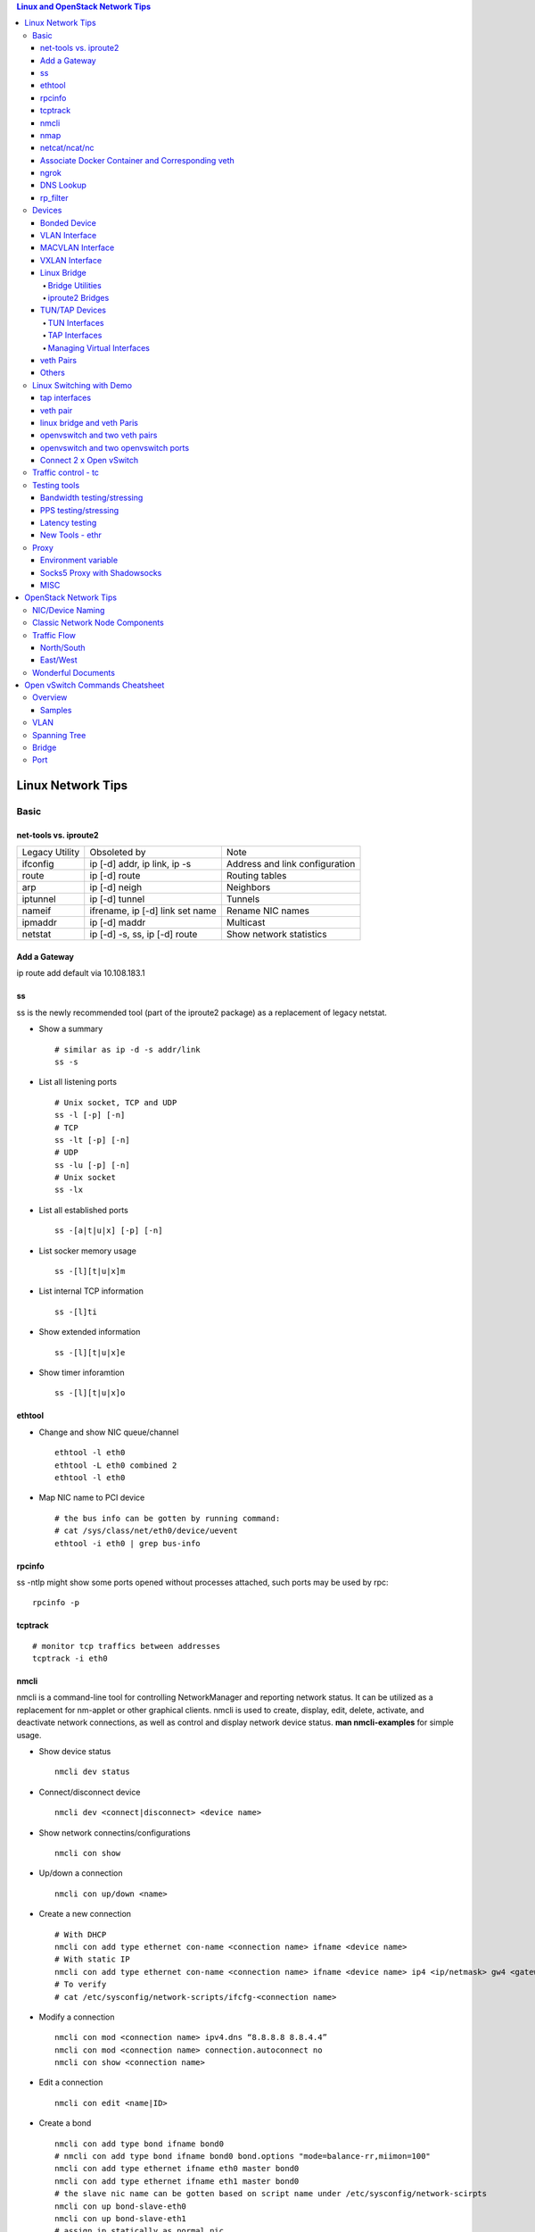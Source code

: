 .. contents:: Linux and OpenStack Network Tips

==================
Linux Network Tips
==================

Basic
-----

net-tools vs. iproute2
++++++++++++++++++++++

+----------------+---------------------------------+--------------------------------+
| Legacy Utility | Obsoleted by                    | Note                           |
+----------------+---------------------------------+--------------------------------+
| ifconfig       | ip [-d] addr, ip link, ip -s    | Address and link configuration |
+----------------+---------------------------------+--------------------------------+
| route          | ip [-d] route                   | Routing tables                 |
+----------------+---------------------------------+--------------------------------+
| arp            | ip [-d] neigh                   | Neighbors                      |
+----------------+---------------------------------+--------------------------------+
| iptunnel       | ip [-d] tunnel                  | Tunnels                        |
+----------------+---------------------------------+--------------------------------+
| nameif         | ifrename, ip [-d] link set name | Rename NIC names               |
+----------------+---------------------------------+--------------------------------+
| ipmaddr        | ip [-d] maddr                   | Multicast                      |
+----------------+---------------------------------+--------------------------------+
| netstat        | ip [-d] -s, ss, ip [-d] route   | Show network statistics        |
+----------------+---------------------------------+--------------------------------+

Add a Gateway
+++++++++++++

ip route add default via 10.108.183.1

ss
+++++

ss is the newly recommended tool (part of the iproute2 package) as a replacement of legacy netstat.

- Show a summary

  ::

    # similar as ip -d -s addr/link
    ss -s

- List all listening ports

  ::

    # Unix socket, TCP and UDP
    ss -l [-p] [-n]
    # TCP
    ss -lt [-p] [-n]
    # UDP
    ss -lu [-p] [-n]
    # Unix socket
    ss -lx

- List all established ports

  ::

    ss -[a|t|u|x] [-p] [-n]

- List socker memory usage

  ::

    ss -[l][t|u|x]m

- List internal TCP information

  ::

    ss -[l]ti

- Show extended information

  ::

    ss -[l][t|u|x]e

- Show timer inforamtion

  ::

    ss -[l][t|u|x]o

ethtool
+++++++++

- Change and show NIC queue/channel

  ::

    ethtool -l eth0
    ethtool -L eth0 combined 2
    ethtool -l eth0

- Map NIC name to PCI device

  ::

    # the bus info can be gotten by running command:
    # cat /sys/class/net/eth0/device/uevent
    ethtool -i eth0 | grep bus-info

rpcinfo
++++++++++

ss -ntlp might show some ports opened without processes attached, such ports may be used by rpc:

::

  rpcinfo -p

tcptrack
++++++++++

::

  # monitor tcp traffics between addresses
  tcptrack -i eth0

nmcli
++++++

nmcli is a command-line tool for controlling NetworkManager and reporting network status. It can be utilized as a replacement for nm-applet or other graphical clients. nmcli is used to create, display, edit, delete, activate, and deactivate network connections, as well as control and display network device status. **man nmcli-examples** for simple usage.

- Show device status

  ::

    nmcli dev status

- Connect/disconnect device

  ::

    nmcli dev <connect|disconnect> <device name>

- Show network connectins/configurations

  ::

    nmcli con show

- Up/down a connection

  ::

    nmcli con up/down <name>

- Create a new connection

  ::

    # With DHCP
    nmcli con add type ethernet con-name <connection name> ifname <device name>
    # With static IP
    nmcli con add type ethernet con-name <connection name> ifname <device name> ip4 <ip/netmask> gw4 <gateway>
    # To verify
    # cat /etc/sysconfig/network-scripts/ifcfg-<connection name>

- Modify a connection

  ::

    nmcli con mod <connection name> ipv4.dns “8.8.8.8 8.8.4.4”
    nmcli con mod <connection name> connection.autoconnect no
    nmcli con show <connection name>

- Edit a connection

  ::

    nmcli con edit <name|ID>

- Create a bond

  ::

    nmcli con add type bond ifname bond0
    # nmcli con add type bond ifname bond0 bond.options "mode=balance-rr,miimon=100"
    nmcli con add type ethernet ifname eth0 master bond0
    nmcli con add type ethernet ifname eth1 master bond0
    # the slave nic name can be gotten based on script name under /etc/sysconfig/network-scirpts
    nmcli con up bond-slave-eth0
    nmcli con up bond-slave-eth1
    # assign ip statically as normal nic
    vim /etc/sysconfig/network-scripts/ifcfg-bond-bon0
    # if /etc/sysconfig/network-scripts/ifcfg-eth0|1 exists, delete them
    # configure IPADDR, etc.
    systemctl restart NetworkManager
    # if the IP is not as expected, reboot the server
    ip a show

nmap
+++++

nmap is a tool for performing network scanning.

- Scan IPs/Hosts

  ::

    nmap 192.168.0.9
    nmap 192.168.0.1-20
    nmap 192.168.0.1/24
    nmap www.google.com
    nmap 192.168.0.9,10,11,12
    nmap 192.168.0.9 192.168.0.10
    nmap 192.168.0.* --exclude 192.168.0.1
    nmap -V 192.168.0.9

- Scan Ports

  ::

    nmap -p 80 192.168.0.9
    nmap -p 80,443 192.168.0.9
    nmap -p 1-100 192.168.0.9
    # Scan the most common ports
    nmap --top-ports 20 192.168.0.9

- Scan TCP/UDP

  ::

    # Scan with SYN scan - half-open scanning
    nmap -sS 192.168.1.1
    # Scan with TCP connect
    nmap -sT 192.168.0.9
    # Scan with UDP
    nmap -sU 192.168.0.9

- Detection

  ::

    # OS detection
    nmap -A 192.168.0.9
    # Standard service detection
    nmap -sV 192.168.0.9

- Get more options

  ::

    nmap
    man nmap

netcat/ncat/nc
+++++++++++++++

netcat is a computer networking service for reading from and writing network connections using TCP or UDP. It is named as ncat or nc on some platforms.

- Install: nmap project implements a netcat named ncat, hence install nmap will install ncat
- Open a simple server

  ::

    # server
    ncat -l -v 1234
    # client
    ncat localhost 1234
    # or
    telnet localhost 1234

- Open a simple server with UDP

  ::

    # server
    ncat -v -ul 7000
    # client
    ncat localhost -u 7000

- Open a simple server for file transfer

  ::

    # server
    cat happy.txt | ncat -v -l -p 5555
    # client
    ncat localhost 5555 > happy_copy.txt

- Open a simple remote shell server

  ::

    # server
    ncat -v -l -p 7777 -e /bin/bash
    # client
    ncat localhost 7777

- Redirect journal logs to syslog

  ::

    journalctl -f | ncat --udp localhost 514

Associate Docker Container and Corresponding veth
+++++++++++++++++++++++++++++++++++++++++++++++++++

- Get peer index from container

  ::

    docker exec <container ID> ip link list
    docker exec <container ID> ethtool -S <interface>
    # Or use the below command if ethtool is not available
    docker exec <container ID> cat sys/class/net/<interface>/iflink

- Get host veth

  ::

    ip link list | grep <the index found from container>

ngrok
++++++

ngrok can be used to expose a local web server to the Internet. It is free for temporary usage (refer to `pricing <https://ngrok.com/pricing>`_) which involves limited connection.

Usage:

::

  # Expose localhost 8080 to the Internet
  ngrok http 8080

DNS Lookup
+++++++++++

**nslookup**

- Record types:

  * PTR  : IP to domain name
  * A    : Domain name to IP
  * AAAA : Domain name to IPv6
  * MX   : Mail server
  * SOA  : Start of Authority record indicates which DNS server is the best source of information
  * CNAME: Alias
  * NS   : Name servers for the domain
  * ANY  : Wildcard for all types

- Commands

  ::

    nslookup 8.8.8.8
    nslookup dell.com
    nslookup -type=MX dell.com
    nslookup -type=SOA dell.com
    nslookup -type=CNAME dell.com
    nslookup -type=NS dell.com
    nslookup -type=ANY dell.com
    nslookup -server
    # Lookup with a specified DNS server
    nslookup -type=ANY google.com 8.8.8.8

rp_filter
+++++++++++

Refernce: https://www.kernel.org/doc/Documentation/networking/ip-sysctl.txt

rp_filter is the abbreviation of "reverse path filtering". It is used to defend network attack such as DDoS, IP Spoofing, etc. The main function of rp_filter is to check whether a receiving packet source address is routable. On a Linux with multiple NICs and package need to be rounted between them, rp_filter should  be disabled:

::

  # echo "0">/proc/sys/net/ipv4/conf/default/rp_filter
  # echo "0">/proc/sys/net/ipv4/conf/all/rp_filter
  # echo "0">/proc/sys/net/ipv4/conf/eth1/rp_filter
  sysctl -a | grep rp_filter
  sysctl -w net.ipv4.conf.default.rp_filter=0
  sysctl -w net.ipv4.conf.all.rp_filter=0
  sysctl -w net.ipv4.conf.eth1.rp_filter=0

Devices
-------

Bonded Device
+++++++++++++

The Linux bonding driver provides a method for aggregating multiple network interfaces into a single logical “bonded” interface. The behavior of the bonded interface depends on the mode; generally speaking, modes provide either hot standby or load balancing services.

::

  modinfo bonding
  ip link add bond0 type bond
  ip link set bond0 type bond miimon 100 mode active-backup
  ip link set eth0 master bond0
  ip link set eth1 master bond0
  ip link set bond0 up

VLAN Interface
++++++++++++++


.. image:: images/linux_os_net/linux_os_net_vlan.png

::

  ip link add link eth0 name eth0.2 type vlan id 2
  ip link add link eth0 name eth0.3 type vlan id 3

MACVLAN Interface
+++++++++++++++++

With VLAN, multiple interfaces can be created on top of a single one and packages can be filtered based on VLAN tags. With MACVLAN, multiple interfaces with different Layer 2 (MAC) addresses can be created on top of a single one.

.. image:: images/linux_os_net/linux_os_net_macvlan.png

In the meanwhile, MACVLAN supports several different modes:

- private : doesn’t allow communication between MACVLAN instances on the same physical interface;
- vepa    : virtual ethernet port aggregator, data from one MACVLAN instance to the other on the same physical interface is transmitted over the physical interface;
- bridge  : all endpoints are directly connected to each other with a simple bridge via the physical interface (the default mode);
- passthru: allows a single VM to be connected directly to the physical interface;
- source  : filter traffic based on a list of allowed source MAC addresses;

**Examples:**

::

  ip link add macvlan1 link eth0 type macvlan mode bridge
  ip link add macvlan2 link eth0 type macvlan mode bridge
  ip netns add net1
  ip netns add net2
  ip link set macvlan1 netns net1
  ip link set macvlan2 netns net2

VXLAN Interface
+++++++++++++++

.. image:: images/linux_os_net/linux_os_net_vxlan.png

::

  ip link add vx0 type vxlan id 100 local 1.1.1.1 remote 2.2.2.2 dev eth0 dstport 4789

Linux Bridge
++++++++++++

Simply put, a bridge is a layer two device that is used to join two (Ethernet) networks together to form a single larger network. Why is this useful? Imagine a business spread across two different sites each with it’s own LAN. Without an interconnection between the two networks machines on one LAN couldn’t communicate with machines on the other. This can be fixed by installing a bridge between the two sites which will forward packets from one LAN to the other effectively making the two LANs into one large network.

Bridges may or may not learn about the hosts connected to the networks they are bridging. A basic transparent bridge will just pass all packets arriving on it’s input port out the output port(s). This strategy is simple but it can be very wasteful and potentially expensive if the bridge link is charged on the amount of data that passes across it. A better solution is to use a learning bridge that will learn the MAC addresses of hosts on each connected network and only put packets on the bridge when the required. Note that in many respects a learning bridge is much like a regular Ethernet switch which is why bridges as a piece of real hardware have all but disappeared.

Bridge Utilities
~~~~~~~~~~~~~~~~

In the modern network switches have largely made bridges obsolete but the concept of the bridge is still very useful in the virtual world. By installing the package "bridge-utils" on any mainstream Linux machine the you get the ability to create virtual bridges with commands such as:

::

  brctl addbr br0

This would create a virtual bridge called "br0". You can then add interfaces to the bridge like this:

::

  brctl addif br0 eth0
  brctl addif br0 eth1

This adds two Ethernet ports "eth0" and "eth1" to the bridge. If these are physical ports then this set up has linked the two networks connected to these ports at layer two and packets will flow between them. Linux has built in support for filtering the packets passing across the bridge using the user space tool "ebtables" (Ethernet bridge tables) which is similar to "iptables".

You can see the configuration of virtual bridges using the command:

::

  brctl show

Finally you can remove an interface and delete a bridge like this:

::

  brctl delif br0 eth0
  brctl delbr br0


iproute2 Bridges
~~~~~~~~~~~~~~~~

The examples above use the brctl command from the bridge-utils package but that has now been superseded by the newer iproute2 utility which can also create bridges. To create a bridge with iproute2 use the following command:

::

  ip link add br0 type bridge
  ip link show

The second show command just displays the link information which you can use to confirm the bridge has been created. To add an interface to the bridge (know as enslaving it) use a command like this:

::

  ip link set ep1 master br0

This adds the interface ep1 to the bridge br0 (the interfaces ep1 and ep2 are just a veth pair). The output of and ip link show command would now look something like this:

::

  1: lo: <LOOPBACK,UP,LOWER_UP> mtu 65536 qdisc noqueue state UNKNOWN mode DEFAULT group default
   link/loopback 00:00:00:00:00:00 brd 00:00:00:00:00:00
  2: eth0: <BROADCAST,MULTICAST,UP,LOWER_UP> mtu 1500 qdisc pfifo_fast state UP mode DEFAULT group default qlen 1000
   link/ether 08:00:27:4a:5e:e1 brd ff:ff:ff:ff:ff:ff
  4: ep2: <BROADCAST,MULTICAST> mtu 1500 qdisc noop state DOWN mode DEFAULT group default qlen 1000
   link/ether fa:d3:ce:c3:da:ad brd ff:ff:ff:ff:ff:ff
  5: ep1: <BROADCAST,MULTICAST> mtu 1500 qdisc noop master br0 state DOWN mode DEFAULT group default qlen 1000
   link/ether e6:80:a3:19:2c:10 brd ff:ff:ff:ff:ff:ff
  6: br0: <BROADCAST,MULTICAST> mtu 1500 qdisc noop state DOWN mode DEFAULT group default
   link/ether e6:80:a3:19:2c:10 brd ff:ff:ff:ff:ff:ff

Notice that the ep1 interface shows br0 as it's master. To then remove or release the ep1 interface from the bridge:

::

  ip link set ep1 nomaster

And finally to delete the bridge:

::

  ip link delete br0

TUN/TAP Devices
+++++++++++++++

Typically a network device in a system, for example eth0, has a physical device associated with it which is used to put packets on the wire. In contrast a TUN or a TAP device is entirely virtual and managed by the kernel. User space applications can interact with TUN and TAP devices as if they were real and behind the scenes the operating system will push or inject the packets into the regular networking stack as required making everything appear as if a real device is being used.

You might wonder why there are two options, surely a network device is a network device and that’s the end of the story. That’s partially true but TUN and TAP devices aim to solve different problems.

TUN Interfaces
~~~~~~~~~~~~~~

TUN devices work at the IP level or layer three level of the network stack and are usually point-to-point connections. A typical use for a TUN device is establishing VPN connections since it gives the VPN software a chance to encrypt the data before it gets put on the wire. Since a TUN device works at layer three it can only accept IP packets and in some cases only IPv4. If you need to run any other protocol over a TUN device you're out of luck. Additionally because TUN devices work at layer three they can't be used in bridges and don't typically support broadcasting

TAP Interfaces
~~~~~~~~~~~~~~

TAP devices, in contrast, work at the Ethernet level or layer two and therefore behave very much like a real network adaptor. Since they are running at layer two they can transport any layer three protocol and aren't limited to point-to-point connections. TAP devices can be part of a bridge and are commonly used in virtualization systems to provide virtual network adaptors to multiple guest machines. Since TAP devices work at layer two they will forward broadcast traffic which normally makes them a poor choice for VPN connections as the VPN link is typically much narrower than a LAN network (and usually more expensive).

Managing Virtual Interfaces
~~~~~~~~~~~~~~~~~~~~~~~~~~~

It really couldn't be simpler to create a virtual interface:

::

  ip tuntap add name tap0 mode tap
  ip link show

The above command creates a new TAP interface called tap0 and then shows some information about  the device. You will probably notice that after creating the tap0 device reports that it is in the down state. This is by design and it will come up only when something binds it. The output of the show command will look something like this:

::

  1: lo: <LOOPBACK,UP,LOWER_UP> mtu 65536 qdisc noqueue state UNKNOWN mode DEFAULT group default
   link/loopback 00:00:00:00:00:00 brd 00:00:00:00:00:00
  2: eth0: <BROADCAST,MULTICAST,UP,LOWER_UP> mtu 1500 qdisc pfifo_fast state UP mode DEFAULT group default qlen 1000
   link/ether 08:00:27:4a:5e:e1 brd ff:ff:ff:ff:ff:ff
  3: tap0: <BROADCAST,MULTICAST> mtu 1500 qdisc noop state DOWN mode DEFAULT group default qlen 500
   link/ether 36:2b:9d:5c:92:78 brd ff:ff:ff:ff:ff:ff

To remove a TUN/TAP interface just replace "add" in the creation command with "del". Note that you have to specify the mode when deleting, presumably you can create both a tun and a tap interface with the same name.

veth Pairs
++++++++++

A pair of connected interfaces, commonly known as a veth pair, can be created to act as virtual wiring. Essentially what you are creating is a virtual equivalent of a patch cable. What goes in one end comes out the other. The command to create a veth pair is a little more complicated than some:

::

  ip link add ep1 type veth peer name ep2

This will create a pair of linked interfaces called ep1 and ep2 (ep for Ethernet pair, you probably want to choose more descriptive names). When working with OpenStack, especially on a single box install, it's common to use veth pairs to link together the internal bridges. It is also possible to add IP addresses to the interfaces, for example:

::

  ip addr add 10.0.0.10 dev ep1
  ip addr add 10.0.0.11 dev ep2

Now you can use ip address show to check the assignment of IP addresses which will output something like this:

::

  1: lo: <LOOPBACK,UP,LOWER_UP> mtu 65536 qdisc noqueue state UNKNOWN group default
   link/loopback 00:00:00:00:00:00 brd 00:00:00:00:00:00
   inet 127.0.0.1/8 scope host lo
   valid_lft forever preferred_lft forever
   inet6 ::1/128 scope host
   valid_lft forever preferred_lft forever
  2: eth0: <BROADCAST,MULTICAST,UP,LOWER_UP> mtu 1500 qdisc pfifo_fast state UP group default qlen 1000
   link/ether 08:00:27:4a:5e:e1 brd ff:ff:ff:ff:ff:ff
   inet 192.168.1.141/24 brd 192.168.1.255 scope global eth0
   valid_lft forever preferred_lft forever
   inet6 fe80::a00:27ff:fe4a:5ee1/64 scope link
   valid_lft forever preferred_lft forever
  4: ep2: <BROADCAST,MULTICAST> mtu 1500 qdisc noop state DOWN group default qlen 1000
   link/ether fa:d3:ce:c3:da:ad brd ff:ff:ff:ff:ff:ff
   inet 10.0.0.11/32 scope global ep2
   valid_lft forever preferred_lft forever
  5: ep1: <BROADCAST,MULTICAST> mtu 1500 qdisc noop state DOWN group default qlen 1000
   link/ether e6:80:a3:19:2c:10 brd ff:ff:ff:ff:ff:ff
   inet 10.0.0.10/32 scope global ep1
   valid_lft forever preferred_lft forever

Using a couple of parameters on the ping command shows us the veth pair working:

::

  ping -I 10.0.0.10 -c1 10.0.0.11
  PING 10.0.0.11 (10.0.0.11) from 10.0.0.10 : 56(84) bytes of data.
  64 bytes from 10.0.0.11: icmp_seq=1 ttl=64 time=0.036 ms
  --- 10.0.0.11 ping statistics ---
  1 packets transmitted, 1 received, 0% packet loss, time 0ms
  rtt min/avg/max/mdev = 0.036/0.036/0.036/0.000 ms

The -I parameter specifies the interface that should be used for the ping. In this case the 10.0.0.10 interface what chosen which is a pair with 10.0.0.11 and as you can see the ping is there and back in a flash. Attempting to ping anything external fails since the veth pair is essentially just a patch cable (although ping'ing eth0 works for some reason).

Others
++++++

There exist quite a few other interface types which are not used frequently, such as team device, IPVLAN, MACsec, etc.. Google them directly.

Linux Switching with Demo
-------------------------

Switching in software on Linux is one of the important parts when using virtualization technologies like KVM or LXC. Typical hosts do not provide one or more physical adapters for each NIC of a virtual machine in KVM or per container when using LXC. Something else must take the part to interconnect the virtual network interfaces.

The software switching classical tool is the linuxbridge, which is available in the Linux kernel for a long time. The frontend to manage the linuxbridge is brctl. The newer tool is the openvswitch (at http://openvswitch.org/). The main frontend is ovs-vsctl.

tap interfaces
++++++++++++++

Linux tap interfaces created with ip tuntap cannot be used to attach network namespaces to linuxbridges or the openvswitch.

veth pair
+++++++++

The simple solution to connect two network namespaces is the usage of one veth pair:

.. image:: images/linux_os_net/linux_sw_vethpairs.png

**The command sequence are as below:**

::

  # add the namespaces
  ip netns add ns1
  ip netns add ns2
  # create the veth pair
  ip link add tap1 type veth peer name tap2
  # move the interfaces to the namespaces
  ip link set tap1 netns ns1
  ip link set tap2 netns ns2
  # bring up the links
  ip netns exec ns1 ip link set dev tap1 up
  ip netns exec ns2 ip link set dev tap2 up
  # now assign the ip addresses

linux bridge and veth Paris
+++++++++++++++++++++++++++

When more than two network namespaces (or KVM or LXC instances) must be connected a switch should be used. Linux offers as one solution the well known linux bridge.

.. image:: images/linux_os_net/linux_sw_brandvethparis.png

**The commands to create this setup are:**

::

  # add the namespaces
  ip netns add ns1
  ip netns add ns2
  # create the switch
  BRIDGE=br-test
  brctl addbr $BRIDGE
  brctl stp   $BRIDGE off
  ip link set dev $BRIDGE up
  #
  #### PORT 1
  # create a port pair
  ip link add tap1 type veth peer name br-tap1
  # attach one side to linuxbridge
  brctl addif br-test br-tap1
  # attach the other side to namespace
  ip link set tap1 netns ns1
  # set the ports to up
  ip netns exec ns1 ip link set dev tap1 up
  ip link set dev br-tap1 up
  #
  #### PORT 2
  # create a port pair
  ip link add tap2 type veth peer name br-tap2
  # attach one side to linuxbridge
  brctl addif br-test br-tap2
  # attach the other side to namespace
  ip link set tap2 netns ns2
  # set the ports to up
  ip netns exec ns2 ip link set dev tap2 up
  ip link set dev br-tap2 up
  #

openvswitch and two veth pairs
++++++++++++++++++++++++++++++

Another solution is to use the openvswitch instead of the "old" linuxbrige. The configuration is nearly the same as for the linuxbridge.

.. image:: images/linux_os_net/linux_sw_ovsandvethpairs.png

**The commands to create this setup are:**

::

  # add the namespaces
  ip netns add ns1
  ip netns add ns2
  # create the switch
  BRIDGE=ovs-test
  ovs-vsctl add-br $BRIDGE
  #
  #### PORT 1
  # create a port pair
  ip link add tap1 type veth peer name ovs-tap1
  # attach one side to ovs
  ovs-vsctl add-port $BRIDGE ovs-tap1
  # attach the other side to namespace
  ip link set tap1 netns ns1
  # set the ports to up
  ip netns exec ns1 ip link set dev tap1 up
  ip link set dev ovs-tap1 up
  #
  #### PORT 2
  # create a port pair
  ip link add tap2 type veth peer name ovs-tap2
  # attach one side to ovs
  ovs-vsctl add-port $BRIDGE ovs-tap2
  # attach the other side to namespace
  ip link set tap2 netns ns2
  # set the ports to up
  ip netns exec ns2 ip link set dev tap2 up
  ip link set dev ovs-tap2 up
  #

openvswitch and two openvswitch ports
+++++++++++++++++++++++++++++++++++++

Another solution is to use the openvswitch and make use of the openvswitch internal ports. This avoids the usage of the veth pairs, which must be used in all other solutions.

.. image:: images/linux_os_net/linux_sw_ovsandports.png

**The commands to create this setup are:**

::

  # add the namespaces
  ip netns add ns1
  ip netns add ns2
  # create the switch
  BRIDGE=ovs-test
  ovs-vsctl add-br $BRIDGE
  #
  #### PORT 1
  # create an internal ovs port
  ovs-vsctl add-port $BRIDGE tap1 -- set Interface tap1 type=internal
  # attach it to namespace
  ip link set tap1 netns ns1
  # set the ports to up
  ip netns exec ns1 ip link set dev tap1 up
  #
  #### PORT 2
  # create an internal ovs port
  ovs-vsctl add-port $BRIDGE tap2 -- set Interface tap2 type=internal
  # attach it to namespace
  ip link set tap2 netns ns2
  # set the ports to up
  ip netns exec ns2 ip link set dev tap2 up

**Notes**: OVS internal port can be used to refer to the Open vSwitch itself, in other words, an IP can be assigned to it. With this feature, the host could still be accessible from outside even if all physical port are added to OVS bridge. For example, we can create an internal port(VLAN configured) and assign an IP for it, then we can access the host from outside within the same VLAN:

::

  ovs-vsctl add-port br0 vlan1000 -- set Interface vlan1000 type=internal
  ovs-vsctl set port vlan1000 tag=1000
  ip addr add 192.168.10.10/24 dev vlan1000
  ifup vlan1000

Connect 2 x Open vSwitch
++++++++++++++++++++++++

To connect 2 x Open vSwitch together, we need to use patch port:

.. image:: images/linux_os_net/linux_sw_ovspatch.png

::

  ovs-vsctl add-port ovs1 patch-ovs-1
  ovs-vsctl set interface patch-ovs-1 type=patch
  ovs-vsctl set interface patch-ovs-1 options:peer=patch-ovs-2

  ovs-vsctl add-port ovs1 patch-ovs-2
  ovs-vsctl set interface patch-ovs-2 type=patch
  ovs-vsctl set interface patch-ovs-2 options:peer=patch-ovs-1

Traffic control - tc
----------------------

tc is a tool within iproute2, which is used mainly for egress traffic control(works for ingress traffic, but supports limited functions). It can be used to control network bandwidth, add package delay, emulate package loss, etc. Classful qdiscs are used for most use cases since more features are supported(especially HTB), hence use htb whenever possible.

References:

- The overall manual: https://tldp.org/HOWTO/Traffic-Control-HOWTO/index.html
- The unique identifier/handle(understand major and minitor): https://tldp.org/HOWTO/Traffic-Control-HOWTO/components.html#c-handle
- The qdisc concept(understand root): https://tldp.org/HOWTO/Traffic-Control-HOWTO/components.html#c-qdisc
- Classful qdisc: https://lartc.org/howto/lartc.qdisc.classful.html
- HTB basics: https://tldp.org/HOWTO/Traffic-Control-HOWTO/classful-qdiscs.html#qc-htb
- HTB examples with wonderful diagrams:
  * https://wiki.debian.org/TrafficControl
  * https://www.sobyte.net/post/2022-03/linux-tc-flow-control
- NETEM(mainly used for emulating abnormal scenarios such as package delay, loss, duplication, etc.): https://wiki.linuxfoundation.org/networking/netem
- Filter basics: https://lartc.org/howto/lartc.qdisc.filters.html
- The u32 classifier(protocol level match): https://tldp.org/HOWTO/Adv-Routing-HOWTO/lartc.adv-filter.u32.html
- Commands:
  * man tc: the PARAMETERS section lists the syntax of RATES, TIMES, and SIZES
  * man tc-htb
  * man tc-netem
  * man tc-u32

Example 1:

::

  tc qdisc del dev eth0 root netem
  # specify several options together
  tc qdisc add dev eth0 netem delay 10ms reorder 5% loss 5%

Example 2:

::

  # refer to https://wiki.debian.org/TrafficControl to understand htb
  tc qdisc del dev eth0 root # clear egress which is named root

  # tc qdisc add dev eth0 root handle 1: htb r2q 1
  tc qdisc add dev eth0 root handle 1: htb default 6

  tc class add dev eth0 parent 1: classid 1:1 htb rate 10mbit ceil 10mbit

  tc class add dev eth0 parent 1:1 classid 1:5 htb rate 0.1mbit ceil 0.1mbit
  tc filter add dev eth0 protocol ip parent 1:1 prio 1 u32 match ip sport 3260 0xffff flowid 1:5
  tc filter add dev eth0 protocol ip parent 1:1 prio 1 u32 match ip dst 192.168.10.10 flowid 1:5
  tc qdisc add dev eth0 handle 30: parent 1:5 netem loss 100%

  tc class add dev eth0 parent 1:1 classid 1:6 htb rate 10.9mbit ceil 10.9mbit

Testing tools
--------------

Bandwidth testing/stressing
+++++++++++++++++++++++++++++

::

  # TCP:
  # Server side
  iperf3 -s
  # Client side
  iperf3 -c <server ip>
  iperf3 -c <server ip> -P 8
  iperf3 -c <server ip> -w 32k # it is not recommened to set window size for most cases
  #
  # UDP:
  # Server side
  iperf3 -s
  # Client side
  iperf3 -c <server ip> -u -b 0
  iperf3 -c <server ip> -u  -b 0 -P 8

PPS testing/stressing
++++++++++++++++++++++

::

  # Only for UDP
  # Server side
  iperf3 -s
  # Client side
  iperf3 -c 172.16.0.4 -l 16 -u -b 0
  iperf3 -c 172.16.0.4 -l 16 -u -b 0 -P 8

Latency testing
+++++++++++++++++

::

  # Use ping:
  ping -f <target ip> # ctr + c to stop the execution, then check the output or as below
  ping -f <target ip> -c 100000
  # Use qperf:
  # Server side
  qperf
  # Client side - TCP
  qperf -ip 19766 -t 60 --use_bits_per_sec <server ip> tcp_lat
  # Client side - UDP
  qperf -ip 19766 -t 60 --use_bits_per_sec <server ip> udp_lat

New Tools - ethr
+++++++++++++++++

ethr is based on golang, it supports TCP, UDP, HTTP/HTTPS, and ICMP for measuring bandwidth, connections/s, packets/s, latency, loss & jitter.

Reference: https://github.com/microsoft/ethr

Proxy
-------

Environment variable
++++++++++++++++++++++

::

  # if all_proxy is set, there is no need to set others
  # using ALL_RPXOY, HTTP_PROXY, etc. if lower case donot work
  export all_proxy=socks5://127.0.0.1:10800
  export http_proxy=http://xxx:xxx
  export https_proxy=$http_proxy
  export ftp_proxy=$http_proxy
  export rsync_proxy=$http_proxy
  export no_proxy='www.test.com,127.0.0.1,2.2.2.2'

Socks5 Proxy with Shadowsocks
+++++++++++++++++++++++++++++++

Use `Shadowsocks-rust(recommended) <https://github.com/shadowsocks/shadowsocks-rust>`_ or `Shadowsocks-libev <https://github.com/shadowsocks/shadowsocks-libev>`_ instead of the original shadowsocks. The configuration options can be found `here <https://github.com/shadowsocks/shadowsocks/wiki>`_.

::

  # Server side configs:
  # - server: the ip to binds to
  # - password: choose a strong password
  # - method: choose a strong encryption
  # - mode: tcp_and_udp or tcp_only based on real cases
  # - nameserver:
  #   - without this option: use the same dns server where shadowsocks server is running
  #   - 8.8.8.8: use google
  #   - 1.1.1.1: use cloudflare
  {
      "server": ["0.0.0.0"],
      "mode": "tcp_only",
      "server_port": 58388,
      "local_port": 10800,
      "password": "Iamthepassword!",
      "timeout": 300,
      "nameserver": "1.1.1.1",
      "method": "chacha20-ietf-poly1305"
  }

  # Clise side configs:
  # - use the same options as the server if there is no idea
  # - server: ss server ip
  # - server_port: the same as on the ss server
  # - password: the same as on the ss server
  # - mode: the same as on the ss server
  # - local_port: any port to be used for local proxy
  {
      "server": "ss server ip"
      "server_port": 58388,
      "mode": "tcp_only",
      "local_address": "127.0.0.1",
      "local_port": 10800,
      "password": "Iamthepassword!",
      "timeout": 300,
      "method": "chacha20-ietf-poly1305"
  }
  # NOTES:
  # - password: it is recommended to get a strong password with "openssl rand -base64 24"(24 is just an example)

MISC
++++++

- xray: https://github.com/XTLS/Xray-core
- v2ray: https://github.com/v2fly/v2ray-core

======================
OpenStack Network Tips
======================

NIC/Device Naming
-----------------

**Network Device Prefix:**

- qvo: veth pair openvswitch side
- qvb: veth pair bridge side
- qbr: bridge
- qr: l3 agent managed port, router side
- qg: l3 agent managed port, gateway side


.. image:: images/linux_os_net/os_devicenaming.png


Classic Network Node Components
-------------------------------

Refer to: https://docs.openstack.org/liberty/networking-guide/scenario-classic-ovs.html

.. image:: images/linux_os_net/os_net_components.png

Traffic Flow
------------

North/South
+++++++++++

Between projects and external.

.. image:: images/linux_os_net/os_trafficflow_ntos_1.png

.. image:: images/linux_os_net/os_trafficflow_ntos_2.png

East/West
+++++++++++

Between projects.

.. image:: images/linux_os_net/os_trafficflow_etow_1.png

.. image:: images/linux_os_net/os_trafficflow_etow_2.png

Wonderful Documents
-------------------

`Everything you need to know to get started with Neutron
<http://superuser.openstack.org/articles/everything-you-need-to-know-to-get-started-with-neutron-f90e2797-26b7-4d1c-84d8-effef03f11d2/>`_

  In this tutorial, learn how to create multiple networks and subnets and then spawn multiple virtual machines across these networks and verify network connectivity for static IP addresses.

================================
Open vSwitch Commands Cheatsheet
================================

Overview
--------

The Open vSwitch Database Management Protocol (OVSDB) is an OpenFlow configuration protocol that is designed to manage Open vSwitch implementations. It is used to perform management and configuration operations on OVS instances(OVSDB does not perform per-flow operations, leaving those instead to OpenFlow).

Below is the diagram showing the main components and interfaces of OVS(refer to https://tools.ietf.org/id/draft-pfaff-ovsdb-proto-02.html):

.. image:: images/linux_os_net/ovs_componentsandinterfaces.png


Actually, configuring an OVS instance is similar as operating a database - once the tables, records, and columns are identified, changes can be made easily.

- Tables: man ovs-vsctl -> locate "Identifying Tables, Records, and Columns"
- Commands: man ovs-vsctl -> locate "Database Command Syntax"

Samples
+++++++

Target: Change the vlan of a port.

Steps:

1. man ovs-vsctl -> locate "Identifying Tables, Records, and Columns" -> Find table name "Port";
2. man ovs-vsctl -> locate "Database Command Syntax" -> Find "list" command;
3. Query the details of the port as below:

   ::

     # ovs-vsctl list Port vlan305
     ...
     name                : "vlan305"
     tag                 : 305
     trunks              : []
     vlan_mode           : []
     ...

4. man ovs-vsctl -> locate "Database Command Syntax" -> Find "set" command;
5. Perform the change:

   ::

     # table: Port
     # record: vlan305
     # column: tag
     # ovs-vsctl set Port vlan305 tag=310

VLAN
----

Notes: OVS port are in trunk mode by default and all VLANs are allowed.

- Add: ovs-vsctl set port vnet0 tag=100
- Remove: ovs-vsctl remove port vnet0 tag 100
- Trunk: ovs-vsctl set port vnet0 trunks=20,30,40
- Native VLAN: ovs-vsctl set port vnet0 vlan_mode=native-untagged

Spanning Tree
-------------

- Query: ovs-vsctl get bridge <bridge name> stp_enable
- Enable: ovs-vsctl set bridge <bridge name> stp_enable=true
- Disable: ovs-vsctl set bridge <bridge name> stp_enable=false
- Set priority: ovs−vsctl set bridge br0 other_config:stp-priority=0x7800
- Set cost: ovs−vsctl set port eth0 other_config:stp-path-cost=10

Bridge
------

- Add: ovs-vsctl add-br br0
- Remove: ovs-vsctl del-br br0
- List: ovs-vsctl list-br
- Set: ovs-vsctl set bridge br0 other-config:disable-in-band=true

Port
----

- Add: ovs-vsctl add-port br0 port1
- Remove: ovs-vsctl del-port port1
- List: ovs-vsctl list-ports br0
